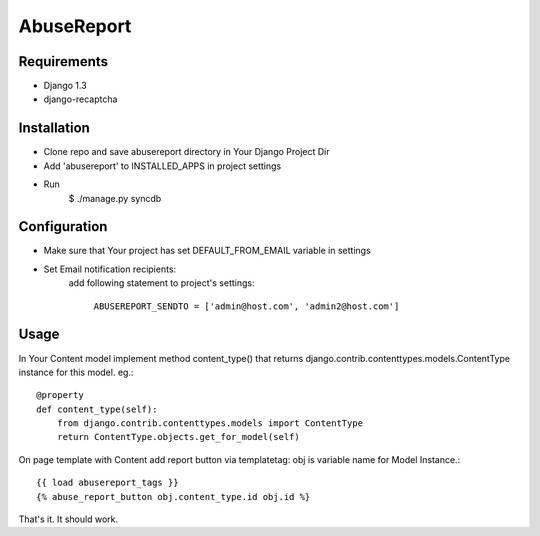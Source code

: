 ===========
AbuseReport
===========

Requirements
------------

- Django 1.3
- django-recaptcha


Installation
------------

- Clone repo and save abusereport directory in Your Django Project Dir
- Add 'abusereport' to INSTALLED_APPS in project settings
- Run 
    $ ./manage.py syncdb

Configuration
-------------

- Make sure that Your project has set DEFAULT_FROM_EMAIL variable in settings
- Set Email notification recipients:
    add following statement to project's settings:
        
        ``ABUSEREPORT_SENDTO = ['admin@host.com', 'admin2@host.com']``


Usage
-----

In Your Content model implement method content_type() that returns 
django.contrib.contenttypes.models.ContentType instance for this model.
eg.::

    @property
    def content_type(self):
        from django.contrib.contenttypes.models import ContentType
        return ContentType.objects.get_for_model(self)

On page template with Content add report button via templatetag:
obj is variable name for Model Instance.::

    {{ load abusereport_tags }}
    {% abuse_report_button obj.content_type.id obj.id %}

That's it. It should work.